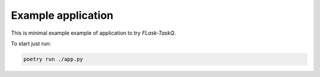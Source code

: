 ###################
Example application
###################

This is minimal example example of application to try `FLask-TaskQ`.

To start just run:

.. code:: bash

   poetry run ./app.py
